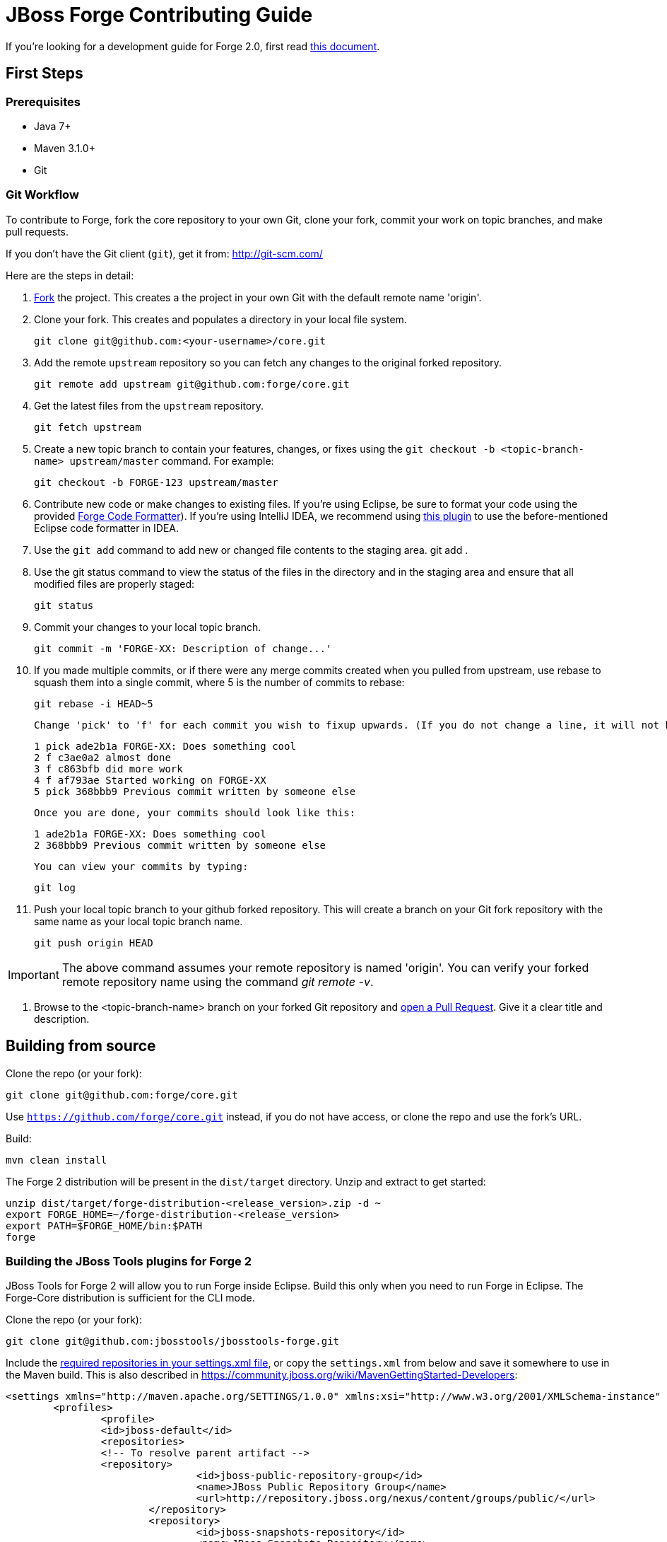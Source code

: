 = JBoss Forge Contributing Guide

If you're looking for a development guide for Forge 2.0, first read https://github.com/forge/core/blob/master/README.asciidoc[this document].

== First Steps

=== Prerequisites

* Java 7+
* Maven 3.1.0+
* Git

=== Git Workflow

To contribute to Forge, fork the core repository to your own Git, clone your fork, commit your work on topic branches, and make pull requests.

If you don't have the Git client (`git`), get it from: <http://git-scm.com/>

Here are the steps in detail:

1. link:https://github.com/forge/core/fork[Fork] the project. This creates a the project in your own Git with the default remote name 'origin'.

2. Clone your fork. This creates and populates a directory in your local file system.

        git clone git@github.com:<your-username>/core.git

3. Add the remote `upstream` repository so you can fetch any changes to the original forked repository.

        git remote add upstream git@github.com:forge/core.git

4. Get the latest files from the `upstream` repository.

        git fetch upstream

5. Create a new topic branch to contain your features, changes, or fixes using the `git checkout -b  <topic-branch-name> upstream/master` command. For example:

        git checkout -b FORGE-123 upstream/master

6. Contribute new code or make changes to existing files. If you're using Eclipse, be sure to format your code using the provided https://raw.githubusercontent.com/forge/core/master/eclipse-code-formatter-profile.xml[Forge Code Formatter]). If you're using IntelliJ IDEA, we recommend using link:http://plugins.jetbrains.com/plugin/6546[this plugin] to use the before-mentioned Eclipse code formatter in IDEA.

7. Use the `git add` command to add new or changed file contents to the staging area.
        git add .

8. Use the git status command to view the status of the files in the directory and in the staging area and ensure that all modified files are properly staged:

        git status

9. Commit your changes to your local topic branch.

        git commit -m 'FORGE-XX: Description of change...'

10. If you made multiple commits, or if there were any merge commits created when you pulled from upstream, use rebase to squash them into a single commit, where 5 is the number of commits to rebase:

        git rebase -i HEAD~5

    Change 'pick' to 'f' for each commit you wish to fixup upwards. (If you do not change a line, it will not be modified.)

        1 pick ade2b1a FORGE-XX: Does something cool
        2 f c3ae0a2 almost done
        3 f c863bfb did more work
        4 f af793ae Started working on FORGE-XX
        5 pick 368bbb9 Previous commit written by someone else

    Once you are done, your commits should look like this:

        1 ade2b1a FORGE-XX: Does something cool
        2 368bbb9 Previous commit written by someone else

    You can view your commits by typing:

        git log

11. Push your local topic branch to your github forked repository. This will create a branch on your Git fork repository with the same name as your local topic branch name.

        git push origin HEAD

IMPORTANT: The above command assumes your remote repository is named 'origin'. You can verify your forked remote repository name using the command _git remote -v_.

12. Browse to the <topic-branch-name> branch on your forked Git repository and link:http://help.github.com/send-pull-requests/[open a Pull Request]. Give it a clear title and description.

== Building from source

Clone the repo (or your fork):
----
git clone git@github.com:forge/core.git
----
Use `https://github.com/forge/core.git` instead, if you do not have access, or clone the repo and use the fork's URL.

Build:
----
mvn clean install
----

The Forge 2 distribution will be present in the `dist/target` directory. Unzip and extract to get started:

----
unzip dist/target/forge-distribution-<release_version>.zip -d ~
export FORGE_HOME=~/forge-distribution-<release_version>
export PATH=$FORGE_HOME/bin:$PATH
forge
----

=== Building the JBoss Tools plugins for Forge 2

JBoss Tools for Forge 2 will allow you to run Forge inside Eclipse. Build this only when you need to run Forge in Eclipse. The Forge-Core distribution is sufficient for the CLI mode.

Clone the repo (or your fork):
----
git clone git@github.com:jbosstools/jbosstools-forge.git
----

Include the https://github.com/jbosstools/jbosstools-devdoc/blob/master/building/how_to_build_jbosstools_4.adoc[required repositories in your settings.xml file], or copy the `settings.xml` from below and save it somewhere to use in the Maven build. This is also described in https://community.jboss.org/wiki/MavenGettingStarted-Developers:

[source,xml]
----
<settings xmlns="http://maven.apache.org/SETTINGS/1.0.0" xmlns:xsi="http://www.w3.org/2001/XMLSchema-instance" xsi:schemaLocation="http://maven.apache.org/SETTINGS/1.0.0 http://maven.apache.org/xsd/settings-1.0.0.xsd">
	<profiles>
		<profile>
		<id>jboss-default</id>
		<repositories>
		<!-- To resolve parent artifact -->
		<repository>
				<id>jboss-public-repository-group</id>
				<name>JBoss Public Repository Group</name>
				<url>http://repository.jboss.org/nexus/content/groups/public/</url>
			</repository>
			<repository>
				<id>jboss-snapshots-repository</id>
				<name>JBoss Snapshots Repository</name>
				<url>https://repository.jboss.org/nexus/content/repositories/snapshots/</url>
			</repository>
		</repositories>
		<pluginRepositories>
			<!-- To resolve parent artifact -->
			<pluginRepository>
				<id>jboss-public-repository-group</id>
				<name>JBoss Public Repository Group</name>
				<url>http://repository.jboss.org/nexus/content/groups/public/</url>
			</pluginRepository>
			<pluginRepository>
				<id>jboss-snapshots-repository</id>
				<name>JBoss Snapshots Repository</name>
				<url>https://repository.jboss.org/nexus/content/repositories/snapshots/</url>
			</pluginRepository>
		</pluginRepositories>
		</profile>
	</profiles>
	<activeProfiles>
		<activeProfile>jboss-default</activeProfile>
	</activeProfiles>
</settings>
----

=== Build:

----
mvn --settings ~/.m2/jbosstools.xml clean verify
----

The Forge 2.0 artifacts from your local .m2 repository would be included in the JBoss Tools plugins for Forge. You can install them in an Eclipse Kepler installation, by adding `$JBOSSTOOLS_FORGE_DIR/site/target/forge.site-1.2.0-SNAPSHOT.zip` as an update site.

Note, you may need to run `git clean -fdx` to clean the target directories of older snapshot artifacts.

To use the Maven artifacts from the JBoss Nexus repository instead of your local .m2 repository, run:
----
mvn -U --settings ~/.m2/jbosstools.xml clean verify
----

=== Run:

This section applies when you do not wish to build and install the Eclipse plugin in an installation, but just work on the Forge 2 sources and run it as an Eclipse application. This useful when you're working on the Forge 2 sources instead of your own addons.

Import the following projects from the plugins/ module into your Eclipse workspace:

----
org.jboss.tools.aesh.core
org.jboss.tools.aesh.runtime
org.jboss.tools.aesh.ui
org.jboss.tools.forge.core
org.jboss.tools.forge.m2e
org.jboss.tools.forge.runtime
org.jboss.tools.forge.runtime.ext
org.jboss.tools.forge.ui
org.jboss.tools.forge.ui.notifications
----

Right-click the `org.jboss.tools.forge.ui project`, and choose Run As -> Eclipse Application. 

IMPORTANT: If you are unable to run the project as an Eclipse application, the reason is that you don't have the Tycho M2 Provider installed. If that's the case, install it via this update site: http://repository.tesla.io:8081/nexus/content/sites/m2e.extras/m2eclipse-tycho/0.7.0/N/0.7.0.201309291400/

Right click the `org.jboss.tools.forge.ui` project, choose Run As -> Run Configurations.. and set the VM arguments to: -Xmx1024m -XX:MaxPermSize=256m

== Choosing issues to work on

If you're wondering what issues would be suitable when you're just getting started, we recommend taking a look at link:https://issues.jboss.org/issues/?filter=12321213[the issues with the 'starter' label in our JIRA].

== License Information and Contributor Agreement

* JBoss Forge is licensed under the link:http://www.eclipse.org/legal/epl-v10.html[Eclipse Public License 1.0].
* There is no need to sign a contributor agreement to contribute to JBoss Forge. You just need to explicitly license any contribution under the EPL 1.0. If you add any new files to JBoss Forge, make sure to add the correct header.

=== Java,  Javascript and CSS files

      /**
       * Copyright 2015 Red Hat, Inc. and/or its affiliates.
       *
       * Licensed under the Eclipse Public License version 1.0, available at
       * http://www.eclipse.org/legal/epl-v10.html
       */

=== HTML, XML, XSD and XHTML files

      <!--
       ~ Copyright 2015 Red Hat, Inc. and/or its affiliates.
       ~
       ~ Licensed under the Eclipse Public License version 1.0, available at
       ~ http://www.eclipse.org/legal/epl-v10.html
      -->

=== Properties files and Bash Scripts

       # Copyright 2015 Red Hat, Inc. and/or its affiliates.
       #
       # Licensed under the Eclipse Public License version 1.0, available at
       # http://www.eclipse.org/legal/epl-v10.html

=== SQL files

      --
      -- Copyright 2015 Red Hat, Inc. and/or its affiliates.
      --
      -- Licensed under the Eclipse Public License version 1.0, available at
      -- http://www.eclipse.org/legal/epl-v10.html
      --

=== JSP files

----
<%--
Copyright 2015 Red Hat, Inc. and/or its affiliates.
   
Licensed under the Eclipse Public License version 1.0, available at
http://www.eclipse.org/legal/epl-v10.html
--%>
----

